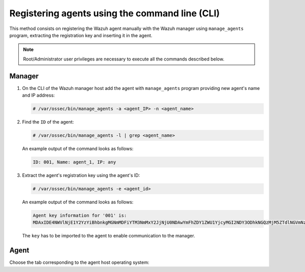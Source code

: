 .. Copyright (C) 2019 Wazuh, Inc.

.. _command-line-registration:

Registering agents using the command line (CLI)
===============================================

This method consists on registering the Wazuh agent manually with the Wazuh manager using ``manage_agents`` program, extracting the registration key and inserting it in the agent.

.. note:: Root/Administrator user privileges are necessary to execute all the commands described below.

Manager
^^^^^^^

1. On the CLI of the Wazuh manager host add the agent with ``manage_agents`` program providing new agent's name and IP address:

   .. code-block:: console

    # /var/ossec/bin/manage_agents -a <agent_IP> -n <agent_name>

2. Find the ``ID`` of the agent:

   .. code-block:: console

    # /var/ossec/bin/manage_agents -l | grep <agent_name>

   An example output of the command looks as follows:

   .. code-block:: none
           :class: output

           ID: 001, Name: agent_1, IP: any

3. Extract the agent's registration key using the agent's ID:

   .. code-block:: console

    # /var/ossec/bin/manage_agents -e <agent_id>

   An example output of the command looks as follows:

   .. code-block:: none
           :class: output

           Agent key information for '001' is:
           MDAxIDE4NWVlNjE1Y2YzYiBhbnkgMGNmMDFiYTM3NmMxY2JjNjU0NDAwYmFhZDY1ZWU1YjcyMGI2NDY3ODhkNGQzMjM5ZTdlNGVmNzQzMGFjMDA4Nw==

   The ``key`` has to be imported to the agent to enable communication to the manager.

Agent
^^^^^

Choose the tab corresponding to the agent host operating system:

.. tabs::

  .. group-tab:: Linux/Unix host

   Open a session in your agent host as a ``root`` user.

   1. Import the registration key to the agent using ``manage_agents`` program:

    .. code-block:: console

     # /var/ossec/bin/manage_agents -i <key>

    An example output of the command should looks as follows:

    .. code-block:: none
            :class: output

            Agent information:
                ID:001
                Name:agent_1
                IP Address:any

            Confirm adding it?(y/n): y
            Added.

   2. To enable the communication with the manager, edit the agent's ``/var/ossec/etc/ossec.conf`` configuration file:

    .. include:: ../../_templates/registrations/common/client_server_section.rst

   3. Start the agent:

    .. include:: ../../_templates/registrations/linux/start_agent.rst



  .. group-tab:: Windows host

   Open a session in your agent host as an ``Administrator``.

    .. include:: ../../_templates/registrations/windows/installation_directory.rst

   1. Import the registration key to the agent using ``manage_agents`` program:

    .. code-block:: console

       # 'C:\Program Files (x86)\ossec-agent\manage_agents' -i <key>

    The example output of the command should looks as follows:

    .. code-block:: none
            :class: output

            Agent information:
                ID:001
                Name:agent_1
                IP Address:any

            Confirm adding it?(y/n): y
            Added.

   2. To enable the communication with the manager, edit the agent's ``C:\Program Files (x86)\ossec-agent\ossec.conf`` configuration file:

    .. include:: ../../_templates/registrations/common/client_server_section.rst

   3. Start the agent:

    .. include:: ../../_templates/registrations/windows/start_agent.rst



  .. group-tab:: MacOS X host

   Open a session in your agent host as a ``root`` user.

   1. Import the registration key to the agent using ``manage_agents`` program:

    .. code-block:: console

     # /Library/Ossec/bin/manage_agents -i <key>

    An example output of the command should looks as follows:

    .. code-block:: none
            :class: output

            Agent information:
    	         ID:001
    	         Name:agent_1
    	         IP Address:any

            Confirm adding it?(y/n): y
            Added.

   2. To enable the communication with the manager, edit the agent's ``/Library/Ossec/etc/ossec.conf`` configuration file:

    .. include:: ../../_templates/registrations/common/client_server_section.rst

   3. Start the agent:

    .. include:: ../../_templates/registrations/macosx/start_agent.rst
